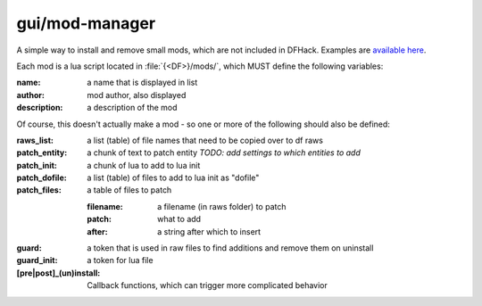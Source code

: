 
gui/mod-manager
===============

.. dfhack-tool::
    :summary: todo.
    :tags: dfhack


A simple way to install and remove small mods, which are not included
in DFHack.  Examples are `available here <https://github.com/warmist/df-mini-mods>`_.

.. image:: /docs/images/mod-manager.png

Each mod is a lua script located in :file:`{<DF>}/mods/`, which MUST define
the following variables:

:name:          a name that is displayed in list
:author:        mod author, also displayed
:description:   a description of the mod

Of course, this doesn't actually make a mod - so one or more of the
following should also be defined:

:raws_list:     a list (table) of file names that need to be copied over to df raws
:patch_entity:  a chunk of text to patch entity
                *TODO: add settings to which entities to add*
:patch_init:    a chunk of lua to add to lua init
:patch_dofile:  a list (table) of files to add to lua init as "dofile"
:patch_files:   a table of files to patch

                :filename:  a filename (in raws folder) to patch
                :patch:     what to add
                :after:     a string after which to insert

:guard:         a token that is used in raw files to find additions and remove them on uninstall
:guard_init:    a token for lua file
:[pre|post]_(un)install:
                Callback functions, which can trigger more complicated behavior
